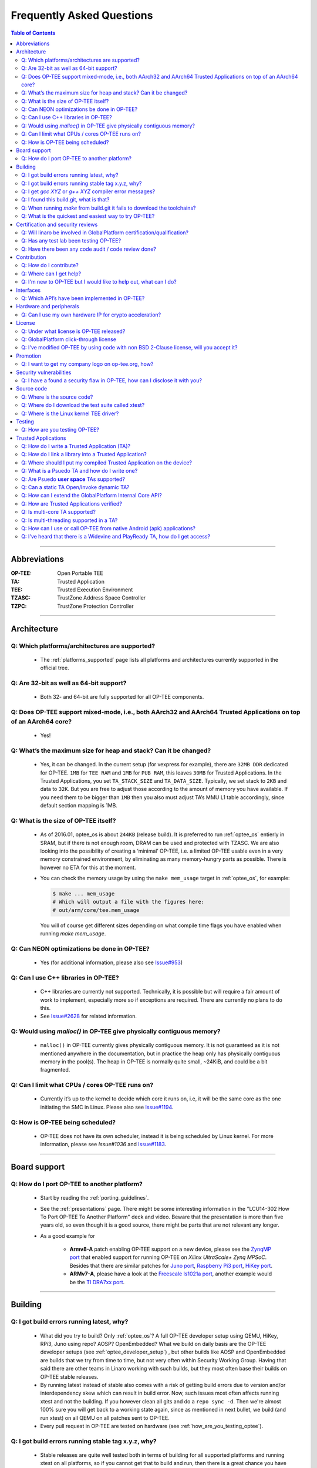 .. _faq:

##########################
Frequently Asked Questions
##########################

.. contents:: Table of Contents

----

Abbreviations
*************
:OP-TEE: Open Portable TEE
:TA: Trusted Application
:TEE: Trusted Execution Environment
:TZASC: TrustZone Address Space Controller
:TZPC: TrustZone Protection Controller

----

Architecture
************
Q: Which platforms/architectures are supported?
===============================================
    - The :ref:`platforms_supported` page lists all platforms and architectures
      currently supported in the official tree.

Q: Are 32-bit as well as 64-bit support?
========================================
    - Both 32- and 64-bit are fully supported for all OP-TEE components.

Q: Does OP-TEE support mixed-mode, i.e., both AArch32 and AArch64 Trusted Applications on top of an AArch64 core?
=================================================================================================================
    - Yes!

Q: What’s the maximum size for heap and stack? Can it be changed?
=================================================================
    - Yes, it can be changed. In the current setup (for vexpress for example),
      there are ``32MB DDR`` dedicated for OP-TEE. ``1MB`` for ``TEE RAM`` and
      ``1MB`` for ``PUB RAM``, this leaves ``30MB`` for Trusted Applications. In
      the Trusted Applications, you set ``TA_STACK_SIZE`` and ``TA_DATA_SIZE``.
      Typically, we set stack to ``2KB`` and data to ``32K``. But you are free
      to adjust those according to the amount of memory you have available. If
      you need them to be bigger than ``1MB`` then you also must adjust TA’s MMU
      L1 table accordingly, since default section mapping is 1MB.

Q: What is the size of OP-TEE itself?
=====================================
    - As of 2016.01, optee_os is about ``244KB`` (release build). It is
      preferred to run :ref:`optee_os` entierly in SRAM, but if there is not
      enough room, DRAM can be used and protected with TZASC. We are also
      looking into the possibility of creating a ‘minimal’ OP-TEE, i.e. a
      limited OP-TEE usable even in a very memory constrained environment, by
      eliminating as many memory-hungry parts as possible. There is however no
      ETA for this at the moment.

    - You can check the memory usage by using the ``make mem_usage`` target in
      :ref:`optee_os`, for example:

      .. code-block:: bash

        $ make ... mem_usage
        # Which will output a file with the figures here:
        # out/arm/core/tee.mem_usage

      You will of course get different sizes depending on what compile time
      flags you have enabled when running `make mem_usage`.

Q: Can NEON optimizations be done in OP-TEE?
============================================
    - Yes (for additional information, please also see `Issue#953`_)

Q: Can I use C++ libraries in OP-TEE?
=====================================
    - C++ libraries are currently not supported. Technically, it is possible but
      will require a fair amount of work to implement, especially more so if
      exceptions are required. There are currently no plans to do this.

    - See `Issue#2628`_ for related information.

Q: Would using `malloc()` in OP-TEE give physically contiguous memory?
======================================================================
    - ``malloc()`` in OP-TEE currently gives physically contiguous memory. It is
      not guaranteed as it is not mentioned anywhere in the documentation, but
      in practice the heap only has physically contiguous memory in the pool(s).
      The heap in OP-TEE is normally quite small, ~24KiB, and could be a bit
      fragmented.

Q: Can I limit what CPUs / cores OP-TEE runs on?
================================================
    - Currently it’s up to the kernel to decide which core it runs on, i.e, it
      will be the same core as the one initiating the SMC in Linux. Please also
      see `Issue#1194`_.

Q: How is OP-TEE being scheduled?
=================================
    - OP-TEE does not have its own scheduler, instead it is being scheduled by
      Linux kernel. For more information, please see `Issue#1036` and
      `Issue#1183`_.

----

Board support
*************
Q: How do I port OP-TEE to another platform?
============================================
    - Start by reading the :ref:`porting_guidelines`.

    - See the :ref:`presentations` page. There might be some interesting
      information in the "LCU14-302 How To Port OP-TEE To Another Platform" deck
      and video. Beware that the presentation is more than five years old, so
      even though it is a good source, there might be parts that are not
      relevant any longer.

    - As a good example for
      
        - **Armv8-A** patch enabling OP-TEE support on a new device, please see
          the `ZynqMP port`_ that enabled support for running OP-TEE on `Xilinx
          UltraScale+ Zynq MPSoC`. Besides that there are similar patches for
          `Juno port`_, `Raspberry Pi3 port`_, `HiKey port`_.

        - **ARMv7-A**, please have a look at the `Freescale ls1021a port`_,
          another example would be the `TI DRA7xx port`_.

----

Building
********
Q: I got build errors running latest, why?
==========================================
    - What did you try to build? Only :ref:`optee_os`? A full OP-TEE developer
      setup using QEMU, HiKey, RPi3, Juno using repo? AOSP? OpenEmbedded? What
      we build on daily basis are the OP-TEE developer setups (see
      :ref:`optee_developer_setup`) , but other builds like AOSP and
      OpenEmbedded are builds that we try from time to time, but not very often
      within Security Working Group. Having that said there are other teams in
      Linaro working with such builds, but they most often base their builds on
      OP-TEE stable releases.

    - By running latest instead of stable also comes with a risk of getting
      build errors due to version and/or interdependency skew which can result
      in build error. Now, such issues most often affects running xtest and not
      the building. If you however clean all gits and do a ``repo sync -d``. Then
      we're almost 100% sure you will get back to a working state again, since
      as mentioned in next bullet, we build (and run xtest) on all QEMU on all
      patches sent to OP-TEE.

    - Every pull request in OP-TEE are tested on hardware (see
      :ref:`how_are_you_testing_optee`).

Q: I got build errors running stable tag x.y.z, why?
====================================================
    - Stable releases are quite well tested both in terms of building for all
      supported platforms and running xtest on all platforms, so if you cannot
      get that to build and run, then there is a great chance you have something
      wrong on your side. All platforms that has been tested on a stable release
      can be found in `CHANGELOG.md`_ file. Having that said, we do make mistakes
      on stable builds also from time to time.

Q: I get `gcc XYZ` or `g++ XYZ` compiler error messages?
========================================================
    - Most likely you're trying to build OP-TEE using the regular x86 compiler
      and not the using the Arm toolchain. Please install the
      :ref:`prerequisites` and make sure you have gotten and installed the Arm
      toolchains as described at the :ref:`toolchains` page. (for additional
      information, please see `Issue#846`_).

Q: I found this build.git, what is that?
========================================
    - :ref:`build` is a git that is used in conjunction with the
      :ref:`manifest` to create full OP-TEE developer builds. It contains
      helper makefiles that makes it easy to get OP-TEE up and running on the
      setups that are using repo.

Q: When running `make` from build.git it fails to download the toolchains?
==========================================================================
- We try to stay somewhat up to date with running recent ``GCC`` versions. But
  just like everywhere else on the net things moves around. In some cases like
  `Issue#1195`_, the URL was changed without us noticing it. If you find and fix
  such an issue, please send the fix as pull request and we will be happy to
  merge it.

.. _faq_try_optee:

Q: What is the quickest and easiest way to try OP-TEE?
======================================================
    - That would be running it on QEMU on a local PC. To do that you would need to:

        - Install the OP-TEE :ref:`prerequisites`.
        - Build for QEMU according to the instructions at :ref:`qemu_v7`.
        - And :ref:`optee_test_run_xtest`.

    - By summarizing the above, you would need to:
        .. code-block:: bash

            $ sudo apt-get install [pre-reqs]
            $ mkdir optee-qemu && cd optee-qemu
            $ repo init -u https://github.com/OP-TEE/manifest.git
            $ repo sync
            $ cd build
            $ make toolchains -j2
            $ make run
            QEMU console:         (qemu) c
            Normal world shell:   # xtest

----

Certification and security reviews
**********************************
Q: Will linaro be involved in GlobalPlatform certification/qualification?
=========================================================================
    - No we will not, mainly for two reasons. The first is that there was a
      board decision that Security WG in Linaro should not be part of
      certifications. The second reason is that most often certification is done
      using a certain software version and on a unique device. I.e., it is the
      combination software + hardware that gets certified. Since Linaro have no
      own devices in production or for sale, we cannot be part of any
      certification. This is typically something that the SoC or OEM needs to
      do.

    - But it is worth mentioning that since OP-TEE is coming from a proprietary
      TEE solution that was GlobalPlatform certified on some products in the
      past and we regularly have people from some member companies running the
      extended test suite from GlobalPlatform we know that the gap to become
      GlobalPlatform certified/qualified isn’t that big.

.. _q_has_any_test_lab_been_testing_op-tee:

Q: Has any test lab been testing OP-TEE?
========================================
    - `Applus Laboratories`_ have done some side-channel attack testing and
      fault injection testing on OP-TEE using the :ref:`hikey` device. Their
      findings and fixes can be found at the `Security Advisories`_ page at
      optee.org.

    - Riscure_ did a mini-audit of OP-TEE which generated a couple of patches
      (see `PR#2745`). The `Security Advisories`_ page at optee.org will be
      updated with more information regarding that in the future.


Q: Have there been any code audit / code review done?
=====================================================
    - Full audit? No! Not something initiated by Linaro. But there has been some
      companies that have done audits internally and they have then shared the
      result with us and where relevant, we have created patches resolving the
      issues reported to us (see :ref:`q_has_any_test_lab_been_testing_op-tee`).

    - Code review, yes! Every single patch going into OP-TEE has been reviewed
      in a pull request on GitHub. We more or less have a requirement that every
      patch going into OP-TEE shall at least have one "Reviewed-by" tag in the
      patch.

    - Third party / test lab code review, no! Again some companies have reviewed
      internally and shared the result with us, but other than that no (see
      related :ref:`q_has_any_test_lab_been_testing_op-tee`)


Contribution
************
Q: How do I contribute?
=======================
    - Please see the :ref:`contribute` page.

Q: Where can I get help?
========================
    - Please see the :ref:`contact` page.

Q: I'm new to OP-TEE but I would like to help out, what can I do?
=================================================================
    - We always need help with code reviews, feel free to review any of the open
      `OP-TEE OS Pull Requests`_. Please also note that there could be open pull
      request in the other :ref:`optee_gits` that needs reviews too.

    - We always need help answering all the questions asked at `OP-TEE OS
      Issues`_.

    - If you want to try to solve a bug, please have a look at the `OP-TEE OS
      Bugs`_ or the `OP-TEE OS Enhancements`_.

    - Documentation tends to become obsolete if not maintained on regular basis.
      We try to do our best, but we're not perfect. Please have a look at
      :ref:`optee_docs` and try to update where you find gaps.

    - Enable `repo` for the device in :ref:`manifest` and :ref:`build` (and also
      :ref:`platforms_supported`) currently not using repo.

    - If you would like to implement a bigger feature, please reach out to us
      (see :ref:`contact`) and we can discuss what is most relevant to look into
      for the moment. If you already have an idea, feel free to send the
      proposal to us.

----

Interfaces
**********
Q: Which API’s have been implemented in OP-TEE?
===============================================
    - GlobalPlatform (see :ref:`globalplatform_api` for more details).
        - GlobalPlatform's TEE Client API v1.1 specification
        - GlobalPlatform's TEE Internal Core API v1.1 specification.
        - GlobalPlatform's Secure Elements v1.0 (**now deprecated**, see ``git
          log``).
        - GlobalPlatform's Socket API v1.0 (TCP and UDP, but not TLS).

    - AOSP Keymaster_ (v3) and AOSP Gatekeeper_ (see :ref:`aosp` for more
      details).

    - `Android Verified Boot 2.0`_ (AVB 2.0)

----

Hardware and peripherals
************************
Q: Can I use my own hardware IP for crypto acceleration?
========================================================
    - Yes, OP-TEE has a Crypto Abstraction Layer (see
      :ref:`cryptographic_implementation` that was designed mainly to make it
      easy to add support for hardware crypto acceleration. There you will find
      information about the abstraction layer itself and what you need to do to
      be able to support new software/hardware “drivers” in OP-TEE.

----

License
*******
Q: Under what license is OP-TEE released?
=========================================
    - The software is mostly provided under the `BSD 2-Clause`_ license.

    - The TEE kernel driver is released under GPLv2 for obvious reasons.

    - xtest (:ref:`optee_test`) uses BSD 2-Clause for code running in secure
      world (Trusted Applications etc) and GPLv2 for code running in normal
      world (client code).

Q: GlobalPlatform click-through license
=======================================
    - Since OP-TEE is a GlobalPlatform based TEE which implements the APIs as
      specified by GlobalPlatform one has to accept, the click-through license
      which is presented when trying to download the :ref:`globalplatform_api`
      specifications before start using OP-TEE.

Q: I've modified OP-TEE by using code with non BSD 2-Clause license, will you accept it?
========================================================================================
    - That is something we deal with case by case. But as a general answer, if
      it does not contaminate the BSD 2-Clause license we will accept it. Reach
      out to us (see :ref:`contact`) and we will take it from there.

----

Promotion
*********
Q: I want to get my company logo on op-tee.org, how?
====================================================
    - If your company has done significant contributions to OP-TEE, then please
      :ref:`contact` us and we will do our best to include your company. Pay
      attention to that we will review this on regular basis and inactive
      supporting companies might be removed in the future again.

----

Security vulnerabilities
************************
Q: I have a found a security flaw in OP-TEE, how can I disclose it with you?
============================================================================
    - Please see the :ref:`Contact` page and the :ref:`disclosure_policy` page.

----

Source code
***********
Q: Where is the source code?
============================
    - It is located on GitHub under the project `OP-TEE`_ and `linaro-swg`_.

Q: Where do I download the test suite called xtest?
===================================================
    - All the source code for that can be found in the git called
      :ref:`optee_test`.

    - The :ref:`globalplatform_tests` can be purchased separately.

Q: Where is the Linux kernel TEE driver?
========================================
    - You can find both the generic TEE framework including the OP-TEE driver
      included in the official Linux kernel project since v4.12. Having that
      said, we "buffer up" pending patches on a our :ref:`linux_kernel` branch.
      I.e., that is where we keep new features being developed for OP-TEE. In
      the long run we aim to completely stop using our own branch and just send
      all patches to the official Linux kernel tree directly. But as of now we
      cannot do that.

----

Testing
*******

.. _how_are_you_testing_optee:

Q: How are you testing OP-TEE?
==============================
    - There is a test suite called xtest that tests the complete TEE-solution to
      ensure that the communication between all architectural layers is working
      as it should. The test suite also tests the majority of the GlobalPlatform
      TEE Internal Core API. It has close to 50,000 and ever increasing test
      cases, and is also extendable to include the official GlobalPlatform test
      suite (see :ref:`globalplatform_tests`).

    - Every pull request in OP-TEE are built for a multitude of different platforms
      automatically using Travis_, Shippable_ and IBART_. Please have a look
      there to see whether it failed building on the platform you're using
      before submitting any issue about build errors.

    - For more information see :ref:`optee_test`.

----

Trusted Applications
********************
Q: How do I write a Trusted Application (TA)?
=============================================
    - Have a look at the :ref:`build_trusted_applications` page as well as the
      :ref:`optee_examples` page. Those provides guidelines and examples on how
      to implement basic Trusted Applications.

    - If you want to see more advanced uses cases of Trusted Applications, then
      we encourage that you have a look at the Trusted Applications
      :ref:`optee_test`.

Q: How do I link a library into a Trusted Application?
======================================================
    - See the example in :ref:`build_trusted_applications_submk`.

    - Also see `Issue#280`_, `Issue#601`_, `Issue#901`_, `Issue#1003`_.

Q: Where should I put my compiled Trusted Application on the device?
====================================================================
    - ``/lib/optee_armtz``, that is the default location where tee-supplicant
      will look for Trusted Applications.

.. _what_is_a_psuedo_ta_and_how_do_i_write_one:

Q: What is a Psuedo TA and how do I write one?
==============================================
    - A Psuedo TA is an OP-TEE firmware service offered through the generic API
      used to invoke Trusted Applications. Pseudo TA interface and services all
      runs in TEE kernel / core context. I.e., it will have access to the same
      functions, memory and hardware etc as the TEE core itself. If we're
      talking ARMv8-A it is running in ``S-EL1``.

Q: Are Psuedo **user space** TAs supported?
===========================================
    - No!

Q: Can a static TA Open/Invoke dynamic TA?
==========================================
    - Yes, for a longer discussion see `Issue#967`_, `Issue#1085`_,
      `Issue#1132`_.

Q: How can I extend the GlobalPlatform Internal Core API?
=========================================================
    - You may develop your own “Psuedo TA”, which is part of the core (see
      :ref:`what_is_a_psuedo_ta_and_how_do_i_write_one` for more information
      about the Psuedo TA).

Q: How are Trusted Applications verified?
=========================================
    - Please see the section :ref:`core_pub_priv_keypair` in the
      :ref:`porting_guidelines`.

    - Alternatively one can also build a Trusted Application and embed its raw
      binary content into the OP-TEE firmware binary. At runtime, if invoked,
      the Trusted Application will be loaded from the OP-TEE firmware image
      instead of being fetched from the normal world and authenticated in the
      secure world (see :ref:`early_ta` for more information).

Q: Is multi-core TA supported?
==============================
    - Yes, you can have two or more TAs running simultaneously. Please see also
      `Issue#1194`_.

Q: Is multi-threading supported in a TA?
========================================
    - No, there is no such concept as ``pthreads`` or similar. I.e, you cannot
      spawn thread from a TA. If you need to run tasks in parallel, then you
      should probably look into running two TAs or more simultaneously and then
      let them communicate with each other using the ``TA2TA`` interface.

Q: How can I use or call OP-TEE from native Android (apk) applications?
=======================================================================
    - Use the `Java Native Interface`_ (JNI).
    - First get familiar with `sample_hellojni.html`_ and make sure you can run
      the sample. After that, replace the C-side Implementation with for example
      :ref:`hello_world` or one of the other examples in :ref:`optee_examples`.

      .. note::

        Note that :ref:`hello_world` and other binaries in optee_examples are built
        as executables, and have to be modified to be built as a .so shared library
        instead so that it can be loaded by the Java-side Implementation.

    - Note that ``*.apk`` apps by default have no access to the TEE driver. See
      `Issue#903`_ for details. The workaround is to disable SELinux before
      launching any ``*.apk`` app that calls into OP-TEE. The solution is to
      create/write SELinux domains/rules to allow any required access, but since
      this is not a TEE-related issue, it is left as an exercise for the users.

Q: I've heard that there is a Widevine and PlayReady TA, how do I get access?
=============================================================================
    - Those can only be shared are under WMLA and NDA/MLA with Google and
      Microsoft. Linaro can help members of Linaro to get access to those. As of
      now, we cannot share it with non-members.

.. _Issue#280: https://github.com/OP-TEE/optee_os/issues/280
.. _Issue#601: https://github.com/OP-TEE/optee_os/issues/601
.. _Issue#846: https://github.com/OP-TEE/optee_os/issues/846
.. _Issue#901: https://github.com/OP-TEE/optee_os/issues/901
.. _Issue#903: https://github.com/OP-TEE/optee_os/issues/903
.. _Issue#953: https://github.com/OP-TEE/optee_os/issues/953
.. _Issue#967: https://github.com/OP-TEE/optee_os/issues/967
.. _Issue#1003: https://github.com/OP-TEE/optee_os/issues/1003
.. _Issue#1036: https://github.com/OP-TEE/optee_os/issues/1036
.. _Issue#1085: https://github.com/OP-TEE/optee_os/issues/1085
.. _Issue#1132: https://github.com/OP-TEE/optee_os/issues/1132
.. _Issue#1183: https://github.com/OP-TEE/optee_os/issues/1183
.. _Issue#1194: https://github.com/OP-TEE/optee_os/issues/1194
.. _Issue#1195: https://github.com/OP-TEE/optee_os/issues/1195
.. _Issue#2628: https://github.com/OP-TEE/optee_os/issues/2628

.. _PR#2745: https://github.com/OP-TEE/optee_os/pull/2745

.. _Android Verified Boot 2.0: https://android.googlesource.com/platform/external/avb/+/master/README.md
.. _Applus Laboratories: http://www.appluslaboratories.com/en/
.. _BSD 2-Clause: http://opensource.org/licenses/BSD-2-Clause
.. _CHANGELOG.md: https://github.com/OP-TEE/optee_os/blob/master/CHANGELOG.md
.. _Freescale ls1021a port: https://github.com/OP-TEE/optee_os/commit/85278139a8f914dddb36808861c86a472ecb0271
.. _Gatekeeper: https://source.android.com/security/authentication/gatekeeper
.. _HiKey port: https://github.com/OP-TEE/optee_os/commit/d70e78c49fc9c63b2d37c596b7ad3cbd38f8e574
.. _IBART: https://optee.mooo.com:5000
.. _Java Native Interface: http://docs.oracle.com/javase/7/docs/technotes/guides/jni/spec/jniTOC.html
.. _Juno port: https://github.com/OP-TEE/optee_os/commit/90e7497e0480892e2c262cec64e6c47242d4db7f
.. _Keymaster: https://source.android.com/security/keystore
.. _linaro-swg: https://github.com/linaro-swg
.. _OP-TEE: https://github.com/OP-TEE
.. _OP-TEE OS Bugs: https://github.com/OP-TEE/optee_os/labels/bug
.. _OP-TEE OS Enhancements: https://github.com/OP-TEE/optee_os/labels/enhancement
.. _OP-TEE OS Issues: https://github.com/OP-TEE/optee_os/issues
.. _OP-TEE OS Pull Requests: https://github.com/OP-TEE/optee_os/pulls
.. _Raspberry Pi3 port: https://github.com/OP-TEE/optee_os/commit/66d9cacf37e6bd4b0d86e7b32e4e5edefe8decfd
.. _Riscure: https://www.riscure.com
.. _sample_hellojni.html: https://developer.android.com/ndk/samples/sample_hellojni.html
.. _Security Advisories: https://www.op-tee.org/security-advisories/
.. _Shippable: https://app.shippable.com/github/OP-TEE/optee_os/dashboard
.. _TI DRA7xx port: https://github.com/OP-TEE/optee_os/commit/9b5060cd92a19b4d114a1ce8a338b18424974037
.. _Travis: https://travis-ci.org/OP-TEE
.. _ZynqMP port: https://github.com/OP-TEE/optee_os/commit/dc57f5a0e8f3b502fc958bc64a5ec0b0f46ef11a
